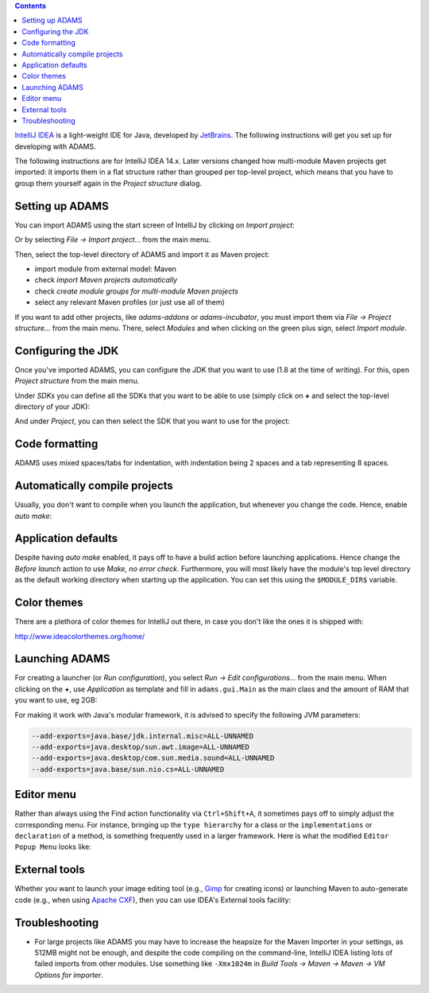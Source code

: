 .. title: Get Started - IntelliJ IDEA
.. slug: dev-get-started-intellij
.. date: 2024-09-27 15:33:52 UTC+12:00
.. tags: 
.. category: 
.. link: 
.. description: 
.. type: text
.. author: FracPete

.. contents::

`IntelliJ IDEA <intellij_>`_ is a light-weight IDE for Java, developed by JetBrains_.
The following instructions will get you set up for developing with ADAMS.

The following instructions are for IntelliJ IDEA 14.x. Later versions changed
how multi-module Maven projects get imported: it imports them in a flat
structure rather than grouped per top-level project, which means that you have
to group them yourself again in the *Project structure* dialog.


Setting up ADAMS
----------------

You can import ADAMS using the start screen of IntelliJ by clicking on *Import
project*:

.. image:: ../../images/intellij-import_project-adams2.png

Or by selecting *File -> Import project...* from the main menu.

.. image:: ../../images/intellij-import_project-adams.png

Then, select the top-level directory of ADAMS and import it as Maven project:

* import module from external model: Maven
* check *import Maven projects automatically*
* check *create module groups for multi-module Maven projects*
* select any relevant Maven profiles (or just use all of them)

If you want to add other projects, like *adams-addons* or *adams-incubator*, you
must import them via *File -> Project structure...* from the main menu. There,
select *Modules* and when clicking on the green plus sign, select *Import
module*.

Configuring the JDK
-------------------

Once you've imported ADAMS, you can configure the JDK that you want to use (1.8
at the time of writing). For this, open *Project structure* from the main
menu.

Under *SDKs* you can define all the SDKs that you want to be able to use (simply
click on **+** and select the top-level directory of your JDK):

.. image:: ../../images/intellij-sdks.png

And under *Project*, you can then select the SDK that you want to use for the project:

.. image:: ../../images/intellij-project-sdk.png


Code formatting
---------------

ADAMS uses mixed spaces/tabs for indentation, with indentation being 2 spaces
and a tab representing 8 spaces.

.. image:: ../../images/intellij-indentation.png


Automatically compile projects
------------------------------

Usually, you don't want to compile when you launch the application, but
whenever you change the code. Hence, enable *auto make*:

.. image:: ../../images/intellij-make.png


Application defaults
--------------------

Despite having *auto make* enabled, it pays off to have a build action before
launching applications. Hence change the *Before launch* action to use *Make, no
error check*. Furthermore, you will most likely have the module's top level
directory as the default working directory when starting up the application.
You can set this using the ``$MODULE_DIR$`` variable.

.. image:: ../../images/intellij-app_defaults.png


Color themes
------------

There are a plethora of color themes for IntelliJ out there, in case you don't
like the ones it is shipped with:

http://www.ideacolorthemes.org/home/


Launching ADAMS
---------------

For creating a launcher (or *Run configuration*), you select *Run -> Edit
configurations...* from the main menu. When clicking on the **+**, use *Application*
as template and fill in ``adams.gui.Main`` as the main class and the amount of RAM
that you want to use, eg 2GB:

.. image:: ../../images/intellij-main.png

For making it work with Java's modular framework, it is advised to specify the following JVM parameters:

.. code::

   --add-exports=java.base/jdk.internal.misc=ALL-UNNAMED
   --add-exports=java.desktop/sun.awt.image=ALL-UNNAMED
   --add-exports=java.desktop/com.sun.media.sound=ALL-UNNAMED
   --add-exports=java.base/sun.nio.cs=ALL-UNNAMED


Editor menu
-----------

Rather than always using the Find action functionality via ``Ctrl+Shift+A``, it
sometimes pays off to simply adjust the corresponding menu. For instance,
bringing up the ``type hierarchy`` for a class or the ``implementations`` or
``declaration`` of a method, is something frequently used in a larger
framework. Here is what the modified ``Editor Popup Menu`` looks like:

.. image:: ../../images/intellij-editor_menu.png


External tools
--------------

Whether you want to launch your image editing tool (e.g., Gimp_ for creating
icons) or launching Maven to auto-generate code (e.g., when using `Apache
CXF <CXF_>`_), then you can use IDEA's External tools facility:

.. image:: ../../images/intellij-external_tools.png


Troubleshooting
---------------

* For large projects like ADAMS you may have to increase the heapsize for the
  Maven Importer in your settings, as 512MB might not be enough, and despite
  the code compiling on the command-line, IntelliJ IDEA listing lots of failed
  imports from other modules. Use something like ``-Xmx1024m`` in 
  *Build Tools -> Maven -> Maven -> VM Options for importer*.


.. _intellij: https://www.jetbrains.com/idea/
.. _JetBrains: https://www.jetbrains.com/
.. _Gimp: http://www.gimp.org/
.. _CXF: http://cxf.apache.org/
.. _ideasdk: https://intellij-support.jetbrains.com/hc/en-us/articles/206544879

